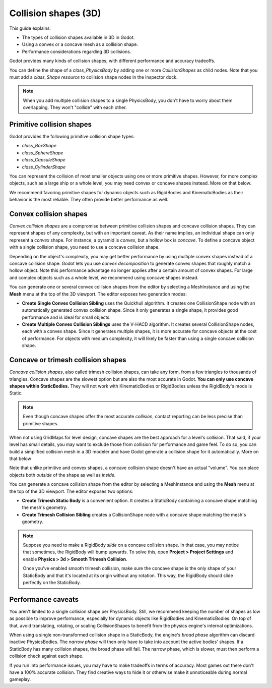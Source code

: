 .. _doc_collision_shapes_3d:

Collision shapes (3D)
=====================

This guide explains:

- The types of collision shapes available in 3D in Godot.
- Using a convex or a concave mesh as a collision shape.
- Performance considerations regarding 3D collisions.

Godot provides many kinds of collision shapes, with different performance and
accuracy tradeoffs.

You can define the shape of a `class_PhysicsBody` by adding one or more
`CollisionShapes` as child nodes. Note that you must
add a `class_Shape` *resource* to collision shape nodes in the Inspector
dock.

.. note::

    When you add multiple collision shapes to a single PhysicsBody, you don't
    have to worry about them overlapping. They won't "collide" with each other.

Primitive collision shapes
--------------------------

Godot provides the following primitive collision shape types:

- `class_BoxShape`
- `class_SphereShape`
- `class_CapsuleShape`
- `class_CylinderShape`

You can represent the collision of most smaller objects using one or more
primitive shapes. However, for more complex objects, such as a large ship or a
whole level, you may need convex or concave shapes instead. More on that below.

We recommend favoring primitive shapes for dynamic objects such as RigidBodies
and KinematicBodies as their behavior is the most reliable. They often provide
better performance as well.

Convex collision shapes
-----------------------

`Convex collision shapes` are a compromise
between primitive collision shapes and concave collision shapes. They can
represent shapes of any complexity, but with an important caveat. As their name
implies, an individual shape can only represent a *convex* shape. For instance,
a pyramid is *convex*, but a hollow box is *concave*. To define a concave object
with a single collision shape, you need to use a concave collision shape.

Depending on the object's complexity, you may get better performance by using
multiple convex shapes instead of a concave collision shape. Godot lets you use
*convex decomposition* to generate convex shapes that roughly match a hollow
object. Note this performance advantage no longer applies after a certain amount
of convex shapes. For large and complex objects such as a whole level, we
recommend using concave shapes instead.

You can generate one or several convex collision shapes from the editor by
selecting a MeshInstance and using the **Mesh** menu at the top of the 3D
viewport. The editor exposes two generation modes:

- **Create Single Convex Collision Sibling** uses the Quickhull algorithm. It
  creates one CollisionShape node with an automatically generated convex
  collision shape. Since it only generates a single shape, it provides good
  performance and is ideal for small objects.

- **Create Multiple Convex Collision Siblings** uses the V-HACD algorithm. It
  creates several CollisionShape nodes, each with a convex shape. Since it
  generates multiple shapes, it is more accurate for concave objects at the cost
  of performance. For objects with medium complexity, it will likely be faster
  than using a single concave collision shape.

Concave or trimesh collision shapes
-----------------------------------

`Concave collision shapes`, also called trimesh
collision shapes, can take any form, from a few triangles to thousands of
triangles. Concave shapes are the slowest option but are also the most accurate
in Godot. **You can only use concave shapes within StaticBodies.** They will not
work with KinematicBodies or RigidBodies unless the RigidBody's mode is Static.

.. note::

    Even though concave shapes offer the most accurate *collision*, contact
    reporting can be less precise than primitive shapes.

When not using GridMaps for level design, concave shapes are the best approach
for a level's collision. That said, if your level has small details, you may
want to exclude those from collision for performance and game feel. To do so,
you can build a simplified collision mesh in a 3D modeler and have Godot
generate a collision shape for it automatically. More on that below

Note that unlike primitive and convex shapes, a concave collision shape doesn't
have an actual "volume". You can place objects both *outside* of the shape as
well as *inside*.

You can generate a concave collision shape from the editor by selecting a
MeshInstance and using the **Mesh** menu at the top of the 3D viewport. The
editor exposes two options:

- **Create Trimesh Static Body** is a convenient option. It creates a StaticBody
  containing a concave shape matching the mesh's geometry.

- **Create Trimesh Collision Sibling** creates a CollisionShape node with a
  concave shape matching the mesh's geometry.

.. note::

    Suppose you need to make a RigidBody *slide* on a concave collision shape.
    In that case, you may notice that sometimes, the RigidBody will bump
    upwards. To solve this, open **Project > Project Settings** and enable
    **Physics > 3d > Smooth Trimesh Collision**.

    Once you've enabled smooth trimesh collision, make sure the concave shape is
    the only shape of your StaticBody and that it's located at its origin
    without any rotation. This way, the RigidBody should slide perfectly on the
    StaticBody.

.. seealso::

    Godot can generate collision shapes for your imported 3D scenes
    automatically. See `doc_importing_scenes_import_hints` in the
    documentation for more information.

Performance caveats
-------------------

You aren't limited to a single collision shape per PhysicsBody. Still, we
recommend keeping the number of shapes as low as possible to improve
performance, especially for dynamic objects like RigidBodies and
KinematicBodies. On top of that, avoid translating, rotating, or scaling
CollisionShapes to benefit from the physics engine's internal optimizations.

When using a single non-transformed collision shape in a StaticBody, the
engine's *broad phase* algorithm can discard inactive PhysicsBodies. The *narrow
phase* will then only have to take into account the active bodies' shapes. If a
StaticBody has many collision shapes, the broad phase will fail. The narrow
phase, which is slower, must then perform a collision check against each shape.

If you run into performance issues, you may have to make tradeoffs in terms of
accuracy. Most games out there don't have a 100% accurate collision. They find
creative ways to hide it or otherwise make it unnoticeable during normal
gameplay.
